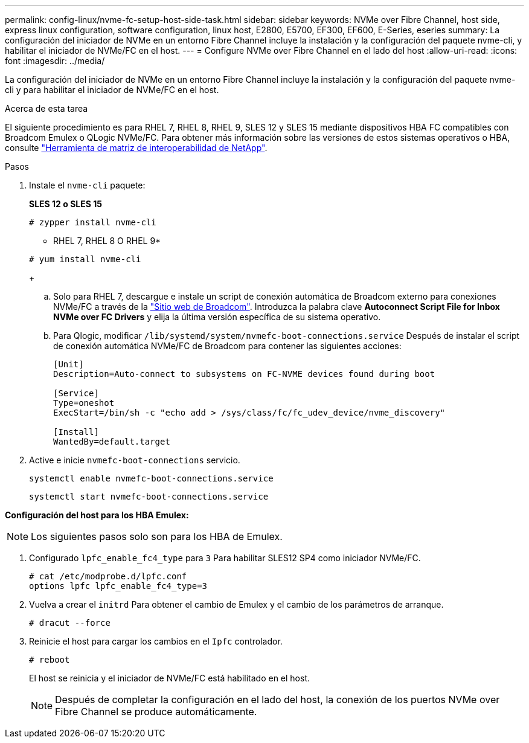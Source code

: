 ---
permalink: config-linux/nvme-fc-setup-host-side-task.html 
sidebar: sidebar 
keywords: NVMe over Fibre Channel, host side, express linux configuration, software configuration, linux host, E2800, E5700, EF300, EF600, E-Series, eseries 
summary: La configuración del iniciador de NVMe en un entorno Fibre Channel incluye la instalación y la configuración del paquete nvme-cli, y habilitar el iniciador de NVMe/FC en el host. 
---
= Configure NVMe over Fibre Channel en el lado del host
:allow-uri-read: 
:icons: font
:imagesdir: ../media/


[role="lead"]
La configuración del iniciador de NVMe en un entorno Fibre Channel incluye la instalación y la configuración del paquete nvme-cli y para habilitar el iniciador de NVMe/FC en el host.

.Acerca de esta tarea
El siguiente procedimiento es para RHEL 7, RHEL 8, RHEL 9, SLES 12 y SLES 15 mediante dispositivos HBA FC compatibles con Broadcom Emulex o QLogic NVMe/FC. Para obtener más información sobre las versiones de estos sistemas operativos o HBA, consulte https://mysupport.netapp.com/matrix["Herramienta de matriz de interoperabilidad de NetApp"^].

.Pasos
. Instale el `nvme-cli` paquete:
+
*SLES 12 o SLES 15*

+
[listing]
----

# zypper install nvme-cli
----
+
* RHEL 7, RHEL 8 O RHEL 9*

+
[listing]
----

# yum install nvme-cli
----
+
.. Solo para RHEL 7, descargue e instale un script de conexión automática de Broadcom externo para conexiones NVMe/FC a través de la https://www.broadcom.com/support/download-search["Sitio web de Broadcom"^]. Introduzca la palabra clave *Autoconnect Script File for Inbox NVMe over FC Drivers* y elija la última versión específica de su sistema operativo.
.. Para Qlogic, modificar `/lib/systemd/system/nvmefc-boot-connections.service` Después de instalar el script de conexión automática NVMe/FC de Broadcom para contener las siguientes acciones:
+
[listing]
----
[Unit]
Description=Auto-connect to subsystems on FC-NVME devices found during boot

[Service]
Type=oneshot
ExecStart=/bin/sh -c "echo add > /sys/class/fc/fc_udev_device/nvme_discovery"

[Install]
WantedBy=default.target
----


. Active e inicie `nvmefc-boot-connections` servicio.
+
[listing]
----
systemctl enable nvmefc-boot-connections.service
----
+
[listing]
----
systemctl start nvmefc-boot-connections.service
----


*Configuración del host para los HBA Emulex:*


NOTE: Los siguientes pasos solo son para los HBA de Emulex.

. Configurado `lpfc_enable_fc4_type` para `3` Para habilitar SLES12 SP4 como iniciador NVMe/FC.
+
[listing]
----
# cat /etc/modprobe.d/lpfc.conf
options lpfc lpfc_enable_fc4_type=3
----
. Vuelva a crear el `initrd` Para obtener el cambio de Emulex y el cambio de los parámetros de arranque.
+
[listing]
----
# dracut --force
----
. Reinicie el host para cargar los cambios en el `Ipfc` controlador.
+
[listing]
----
# reboot
----
+
El host se reinicia y el iniciador de NVMe/FC está habilitado en el host.

+

NOTE: Después de completar la configuración en el lado del host, la conexión de los puertos NVMe over Fibre Channel se produce automáticamente.


